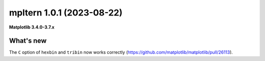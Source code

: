 mpltern 1.0.1 (2023-08-22)
==========================

**Matplotlib 3.4.0-3.7.x**

What's new
----------

The ``C`` option of ``hexbin`` and ``tribin`` now works correctly
(https://github.com/matplotlib/matplotlib/pull/26113).
